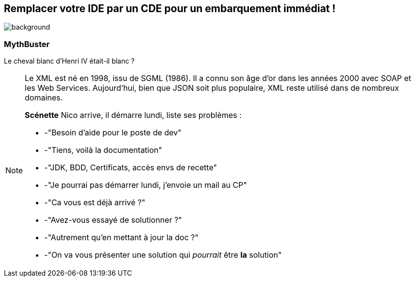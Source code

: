 [%notitle]
== Remplacer votre IDE par un CDE pour un embarquement immédiat !

image::images/main_background.png[background, size=fill]

=== MythBuster
Le cheval blanc d'Henri IV était-il blanc ?

[NOTE.speaker]
--
Le XML est né en 1998, issu de SGML (1986).
Il a connu son âge d'or dans les années 2000 avec SOAP et les Web Services.
Aujourd'hui, bien que JSON soit plus populaire, XML reste utilisé dans de nombreux domaines.

**Scénette**
Nico arrive, il démarre lundi, liste ses problèmes :

* -"Besoin d'aide pour le poste de dev"
* -"Tiens, voilà la documentation" 
* -"JDK, BDD, Certificats, accès envs de recette"
* -"Je pourrai pas démarrer lundi, j'envoie un mail au CP"
* -"Ca vous est déjà arrivé ?"
* -"Avez-vous essayé de solutionner ?"
* -"Autrement qu'en mettant à jour la doc ?"
* -"On va vous présenter une solution qui _pourrait_ être *la* solution"
--